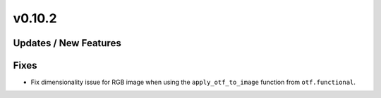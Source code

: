 v0.10.2
=======

Updates / New Features
----------------------

Fixes
-----
* Fix dimensionality issue for RGB image when using the ``apply_otf_to_image``
  function from ``otf.functional``.

